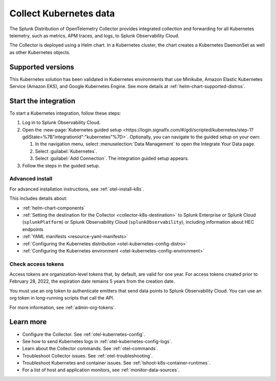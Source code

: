 .. _get-started-k8s:

****************************
Collect Kubernetes data
****************************

.. meta::
   :description: Integrate Kubernetes metrics and logs with Splunk Observability Cloud.

The Splunk Distribution of OpenTelemetry Collector provides integrated collection and forwarding for all Kubernetes telemetry, such as metrics, APM traces, and logs, to Splunk Observability Cloud.

The Collector is deployed using a Helm chart. In a Kubernetes cluster, the chart creates a Kubernetes DaemonSet as well as other Kubernetes objects. 

Supported versions
=====================

This Kubernetes solution has been validated in Kubernetes environments that use Minikube, Amazon Elastic Kubernetes Service (Amazon EKS), and Google Kubernetes Engine. See more details at :ref:`helm-chart-supported-distros`.

Start the integration
=========================

To start a Kubernetes integration, follow these steps:

#. Log in to Splunk Observability Cloud.

#. Open the :new-page:`Kubernetes guided setup <https://login.signalfx.com/#/gdi/scripted/kubernetes/step-1?gdiState=%7B"integrationId":"kubernetes"%7D>`. Optionally, you can navigate to the guided setup on your own:

   #. In the navigation menu, select :menuselection:`Data Management` to open the Integrate Your Data page.

   #. Select :guilabel:`Kubernetes`.

   #. Select :guilabel:`Add Connection`. The integration guided setup appears.

#. Follow the steps in the guided setup.

Advanced install
-------------------------------------------

For advanced installation instructions, see :ref:`otel-install-k8s`. 

This includes details about:

* :ref:`helm-chart-components`
* :ref:`Setting the destination for the Collector <collector-k8s-destination>` to Splunk Enterprise or Splunk Cloud (``splunkPlatform``) or Splunk Observability Cloud (``splunkObservability``), including information about HEC endpoints
* :ref:`YAML manifests <resource-yaml-manifests>`
* :ref:`Configuring the Kubernetes distribution <otel-kubernetes-config-distro>`
* :ref:`Configuring the Kubernetes environment <otel-kubernetes-config-environment>`

Check access tokens
----------------------------------

Access tokens are organization-level tokens that, by default, are valid for one year. For access tokens created prior to February 28, 2022, the expiration date remains 5 years from the creation date. 

You must use an org token to authenticate emitters that send data points to Splunk Observability Cloud. You can use an org token in long-running scripts that call the API. 

For more information, see :ref:`admin-org-tokens`.

Learn more
=================

- Configure the Collector. See :ref:`otel-kubernetes-config`.
- See how to send Kubernetes logs in :ref:`otel-kubernetes-config-logs`.
- Learn about the Collector commands. See :ref:`otel-commands`.
- Troubleshoot Collector issues. See :ref:`otel-troubleshooting`.
- Troubleshoot Kubernetes and container issues. See :ref:`tshoot-k8s-container-runtimes`.
- For a list of host and application monitors, see :ref:`monitor-data-sources`.

